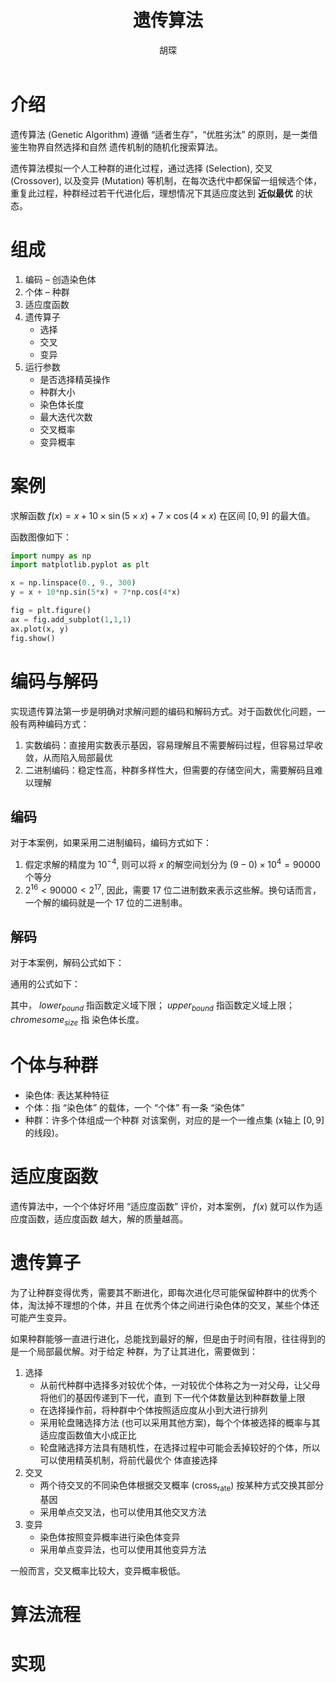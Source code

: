 #+TITLE: 遗传算法
#+AUTHOR: 胡琛

* 介绍

  遗传算法 (Genetic Algorithm) 遵循 “适者生存”，“优胜劣汰” 的原则，是一类借鉴生物界自然选择和自然
  遗传机制的随机化搜索算法。

  遗传算法模拟一个人工种群的进化过程，通过选择 (Selection), 交叉 (Crossover), 以及变异 (Mutation)
  等机制，在每次迭代中都保留一组候选个体，重复此过程，种群经过若干代进化后，理想情况下其适应度达到 *近似最优*
  的状态。

* 组成

  1. 编码 -- 创造染色体
  2. 个体 -- 种群
  3. 适应度函数
  4. 遗传算子
     - 选择
     - 交叉
     - 变异
  5. 运行参数
     - 是否选择精英操作
     - 种群大小
     - 染色体长度
     - 最大迭代次数
     - 交叉概率
     - 变异概率

* 案例
  
  求解函数 $f(x)=x+10\times\sin(5\times x)+7\times\cos(4\times x)$ 在区间 $[0, 9]$ 的最大值。
  
  函数图像如下：
  
  #+BEGIN_SRC python
    import numpy as np
    import matplotlib.pyplot as plt

    x = np.linspace(0., 9., 300)
    y = x + 10*np.sin(5*x) + 7*np.cos(4*x)

    fig = plt.figure()
    ax = fig.add_subplot(1,1,1)
    ax.plot(x, y)
    fig.show()
  #+END_SRC
  
* 编码与解码
  
  实现遗传算法第一步是明确对求解问题的编码和解码方式。对于函数优化问题，一般有两种编码方式：
  1. 实数编码：直接用实数表示基因，容易理解且不需要解码过程，但容易过早收敛，从而陷入局部最优
  2. 二进制编码：稳定性高，种群多样性大，但需要的存储空间大，需要解码且难以理解
  
** 编码
   
   对于本案例，如果采用二进制编码，编码方式如下：
   1. 假定求解的精度为 $10^{-4}$, 则可以将 $x$ 的解空间划分为 $(9-0)\times 10^4 = 90000$ 个等分
   2. $2^16 < 90000 < 2^17$, 因此，需要 17 位二进制数来表示这些解。换句话而言，一个解的编码就是一个 17 
      位的二进制串。
   
** 解码

   对于本案例，解码公式如下：
   \begin{equation}
    x = 0 + decimal(chromosom)\times (9-0)/(2^17 - 1) 
   \end{equation}

   通用的公式如下：
   \begin{equation}
     \begin{array}{l}
     f(x), x\in [lower_{bound}, upper_{bound}]\\
     x = lower_{bound} + decimal(chromesome)\times(upper_{bound}-lower_{bound})/(2^{chromesome_{size}}-1)
     \end{array}
   \end{equation}
   其中， $lower_{bound}$ 指函数定义域下限； $upper_{bound}$ 指函数定义域上限； $chromesome_{size}$ 指
   染色体长度。
   
* 个体与种群
  
  - 染色体: 表达某种特征
  - 个体：指 “染色体” 的载体，一个 “个体” 有一条 “染色体”
  - 种群：许多个体组成一个种群
    对该案例，对应的是一个一维点集 (x轴上 $[0, 9]$ 的线段)。
  
* 适应度函数

  遗传算法中，一个个体好坏用 “适应度函数” 评价，对本案例， $f(x)$ 就可以作为适应度函数，适应度函数
  越大，解的质量越高。
  
* 遗传算子

  为了让种群变得优秀，需要其不断进化，即每次进化尽可能保留种群中的优秀个体，淘汰掉不理想的个体，并且
  在优秀个体之间进行染色体的交叉，某些个体还可能产生变异。

  如果种群能够一直进行进化，总能找到最好的解，但是由于时间有限，往往得到的是一个局部最优解。对于给定
  种群，为了让其进化，需要做到：
  
  1. 选择
     - 从前代种群中选择多对较优个体，一对较优个体称之为一对父母，让父母将他们的基因传递到下一代，直到
       下一代个体数量达到种群数量上限
     - 在选择操作前，将种群中个体按照适应度从小到大进行排列
     - 采用轮盘赌选择方法 (也可以采用其他方案)，每个个体被选择的概率与其适应度函数值大小成正比
     - 轮盘赌选择方法具有随机性，在选择过程中可能会丢掉较好的个体，所以可以使用精英机制，将前代最优个
       体直接选择
  2. 交叉
     - 两个待交叉的不同染色体根据交叉概率 (cross_rate) 按某种方式交换其部分基因
     - 采用单点交叉法，也可以使用其他交叉方法
  3. 变异
     - 染色体按照变异概率进行染色体变异
     - 采用单点变异法，也可以使用其他变异方法
       
  一般而言，交叉概率比较大，变异概率极低。
  
* 算法流程

  [[file:ga/ga_01.png]]
* 实现 
